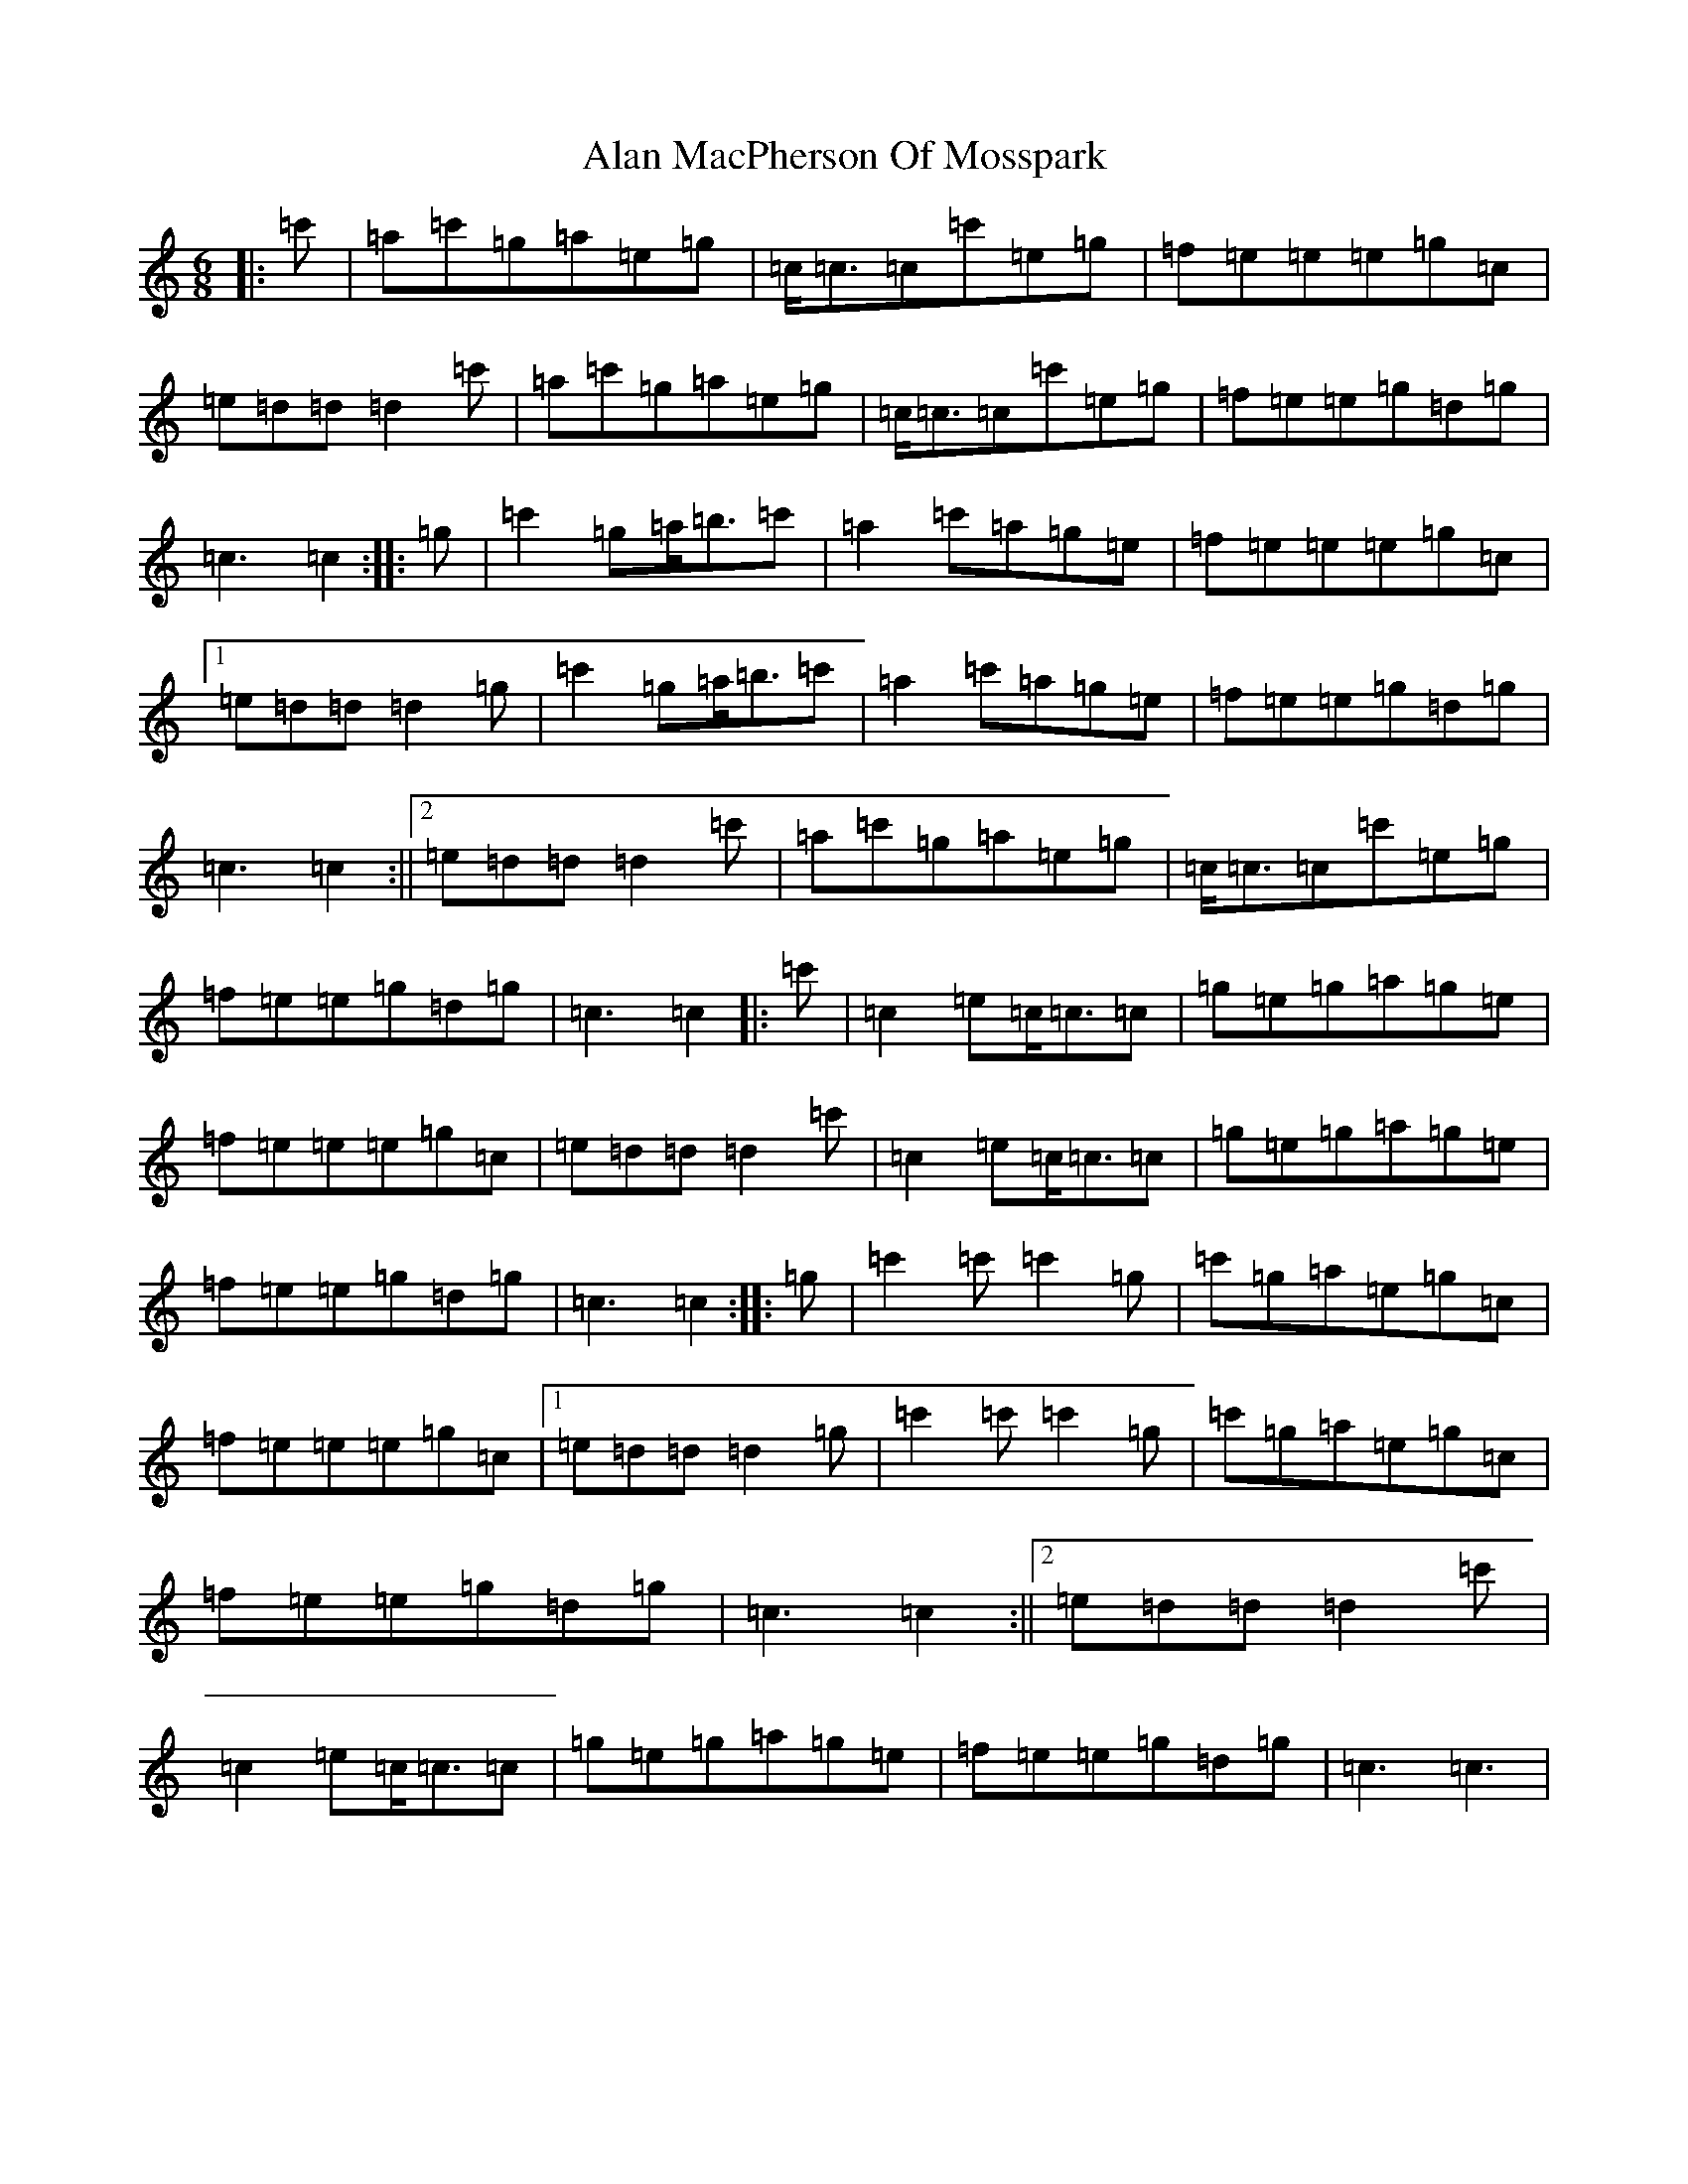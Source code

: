 X: 396
T: Alan MacPherson Of Mosspark
S: https://thesession.org/tunes/8475#setting8475
R: jig
M:6/8
L:1/8
K: C Major
|:=c'|=a=c'=g=a=e=g|=c<=c=c=c'=e=g|=f=e=e=e=g=c|=e=d=d=d2=c'|=a=c'=g=a=e=g|=c<=c=c=c'=e=g|=f=e=e=g=d=g|=c3=c2:||:=g|=c'2=g=a<=b=c'|=a2=c'=a=g=e|=f=e=e=e=g=c|1=e=d=d=d2=g|=c'2=g=a<=b=c'|=a2=c'=a=g=e|=f=e=e=g=d=g|=c3=c2:||2=e=d=d=d2=c'|=a=c'=g=a=e=g|=c<=c=c=c'=e=g|=f=e=e=g=d=g|=c3=c2|:=c'|=c2=e=c<=c=c|=g=e=g=a=g=e|=f=e=e=e=g=c|=e=d=d=d2=c'|=c2=e=c<=c=c|=g=e=g=a=g=e|=f=e=e=g=d=g|=c3=c2:||:=g|=c'2=c'=c'2=g|=c'=g=a=e=g=c|=f=e=e=e=g=c|1=e=d=d=d2=g|=c'2=c'=c'2=g|=c'=g=a=e=g=c|=f=e=e=g=d=g|=c3=c2:||2=e=d=d=d2=c'|=c2=e=c<=c=c|=g=e=g=a=g=e|=f=e=e=g=d=g|=c3=c3|